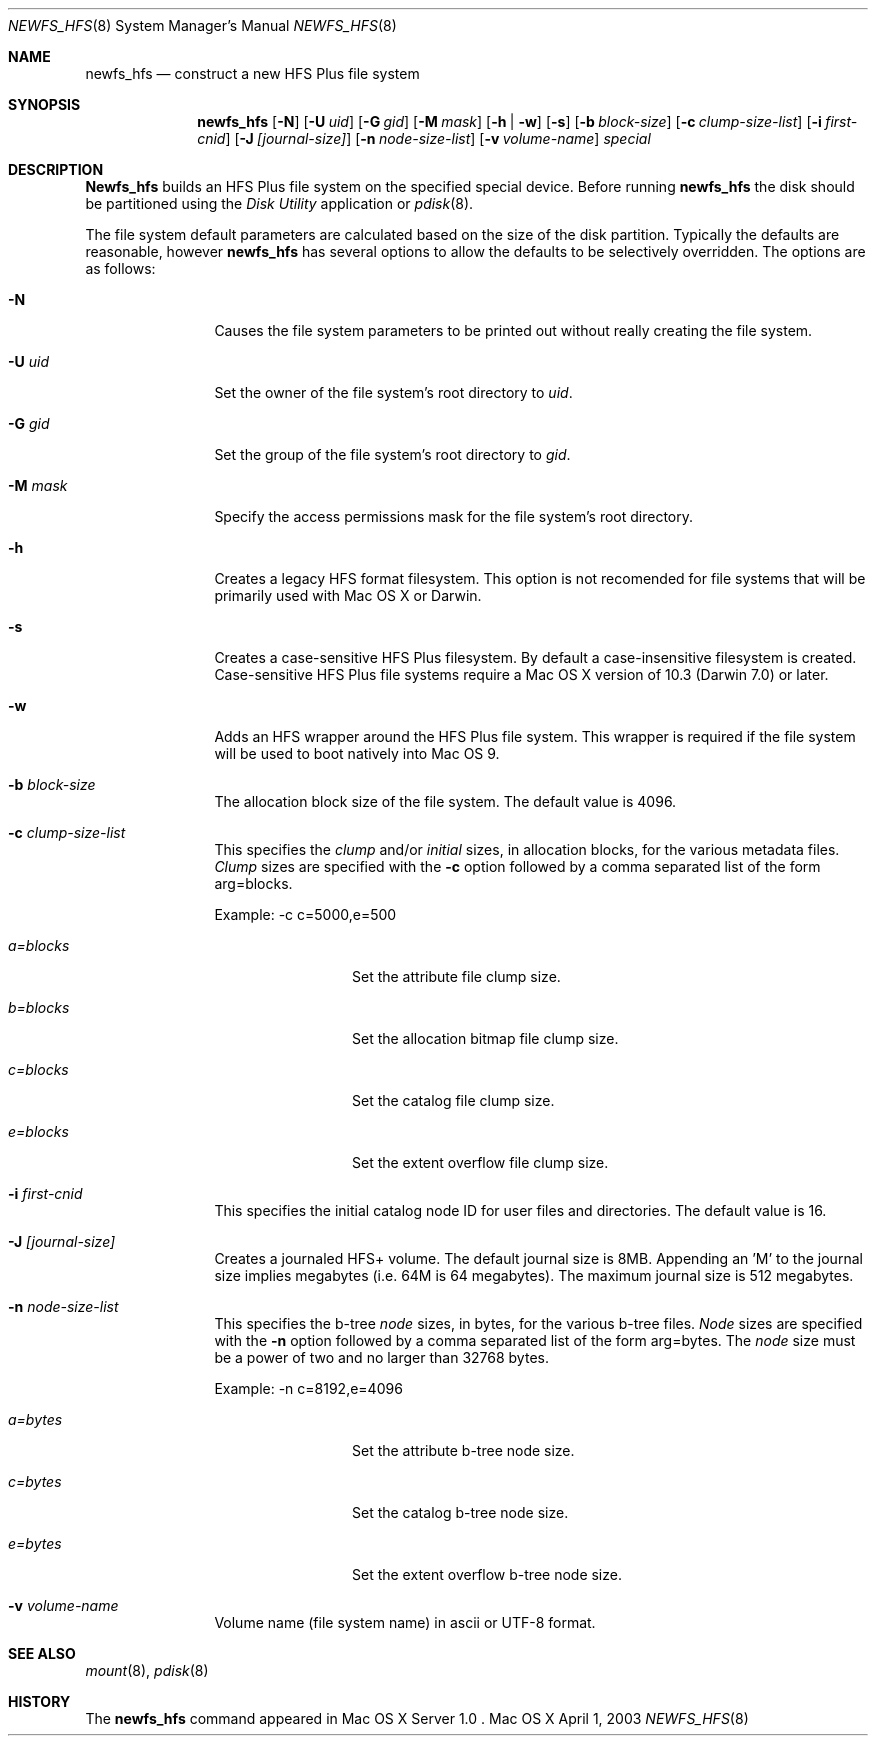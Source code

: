 .\" Copyright (c) 2002-2003 Apple Computer, Inc. All rights reserved.
.\" 
.\" The contents of this file constitute Original Code as defined in and
.\" are subject to the Apple Public Source License Version 1.1 (the
.\" "License").  You may not use this file except in compliance with the
.\" License.  Please obtain a copy of the License at
.\" http://www.apple.com/publicsource and read it before using this file.
.\" 
.\" This Original Code and all software distributed under the License are
.\" distributed on an "AS IS" basis, WITHOUT WARRANTY OF ANY KIND, EITHER
.\" EXPRESS OR IMPLIED, AND APPLE HEREBY DISCLAIMS ALL SUCH WARRANTIES,
.\" INCLUDING WITHOUT LIMITATION, ANY WARRANTIES OF MERCHANTABILITY,
.\" FITNESS FOR A PARTICULAR PURPOSE OR NON-INFRINGEMENT.  Please see the
.\" License for the specific language governing rights and limitations
.\" under the License.
.\" 
.\"     @(#)newfs_hfs.8
.Dd April 1, 2003
.Dt NEWFS_HFS 8
.Os "Mac OS X"
.Sh NAME
.Nm newfs_hfs
.Nd construct a new HFS Plus file system
.Sh SYNOPSIS
.Nm newfs_hfs
.Op Fl N
.Op Fl U Ar uid
.Op Fl G Ar gid
.Op Fl M Ar mask
.Op Fl h | w
.Op Fl s
.Op Fl b Ar block-size
.Op Fl c Ar clump-size-list
.Op Fl i Ar first-cnid
.Op Fl J Ar [journal-size]
.Op Fl n Ar node-size-list
.Op Fl v Ar volume-name
.Ar special
.Sh DESCRIPTION
.Nm Newfs_hfs
builds an HFS Plus file system on the specified special device.
Before running 
.Nm newfs_hfs
the disk should be partitioned using the
.Em Disk Utility
application or
.Xr pdisk 8 .
.Pp
The file system default parameters are calculated based on
the size of the disk partition. Typically the defaults are
reasonable, however
.Nm newfs_hfs
has several options to allow the defaults to be selectively overridden.
The options are as follows:
.Bl -tag -width Fl
.It Fl N
Causes the file system parameters to be printed out
without really creating the file system.
.It Fl U Ar uid
Set the owner of the file system's root directory to
.Pa uid .
.It Fl G Ar gid
Set the group of the file system's root directory to
.Pa gid .
.It Fl M Ar mask
Specify the access permissions mask for the file system's root directory.
.It Fl h
Creates a legacy HFS format filesystem. This option
is not recomended for file systems that will be
primarily used with Mac OS X or Darwin.
.It Fl s
Creates a case-sensitive HFS Plus filesystem. By
default a case-insensitive filesystem is created.
Case-sensitive HFS Plus file systems require a Mac OS X
version of 10.3 (Darwin 7.0) or later. 
.It Fl w
Adds an HFS wrapper around the HFS Plus file system.
This wrapper is required if the file system will be used
to boot natively into Mac OS 9.
.It Fl b Ar block-size
The allocation block size of the file system.  
The default value is 4096.
.It Fl c Ar clump-size-list
This specifies the
.Em clump
and/or
.Em initial
sizes, in allocation
blocks, for the various metadata files.
.Em Clump
sizes are specified with the
.Fl c
option followed by a comma
separated list of the form arg=blocks.
.Pp
Example:  \-c c=5000,e=500
.Bl -tag -width Fl
.It Em a=blocks
Set the attribute file clump size.
.It Em b=blocks
Set the allocation bitmap file clump size.
.It Em c=blocks
Set the catalog file clump size.
.It Em e=blocks
Set the extent overflow file clump size.
.El
.It Fl i Ar first-cnid
This specifies the initial catalog node ID for user files
and directories. The default value is 16.
.It Fl J Ar [journal-size]
Creates a journaled HFS+ volume.
The default journal size is 8MB.  Appending an 'M' to the
journal size implies megabytes (i.e. 64M is 64 megabytes).
The maximum journal size is 512 megabytes.
.It Fl n Ar node-size-list
This specifies the b-tree
.Em node
sizes, in bytes,
for the various b-tree files.
.Em Node
sizes are specified with the
.Fl n
option followed by a comma separated list of
the form arg=bytes. The
.Em node
size must be a power of two and no larger than
32768 bytes.
.Pp
Example:  \-n c=8192,e=4096
.Bl -tag -width Fl
.It Em a=bytes
Set the attribute b-tree node size.
.It Em c=bytes
Set the catalog b-tree node size.
.It Em e=bytes
Set the extent overflow b-tree node size.
.El
.It Fl v Ar volume-name
Volume name (file system name) in ascii or UTF-8 format.
.El
.Sh SEE ALSO
.Xr mount 8 ,
.Xr pdisk 8
.Sh HISTORY
The
.Nm
command appeared in Mac OS X Server 1.0 .
